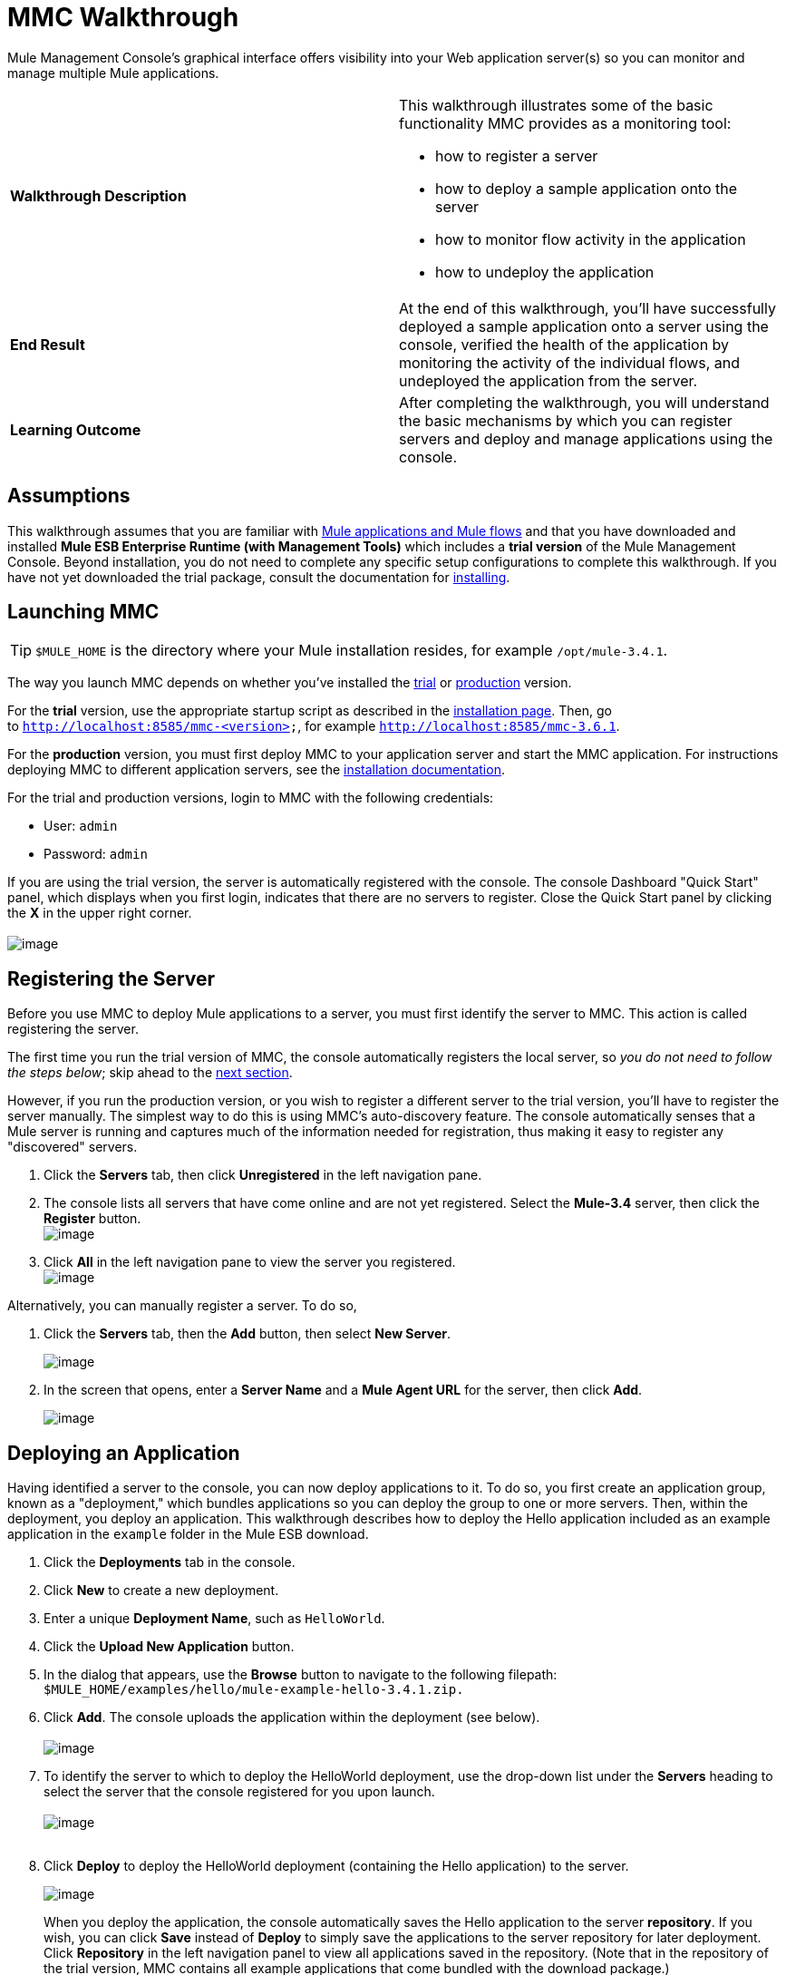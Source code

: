 = MMC Walkthrough

Mule Management Console's graphical interface offers visibility into your Web application server(s) so you can monitor and manage multiple Mule applications. 

[width="100%",cols="50%,50%",]
|===
|*Walkthrough Description* a|
This walkthrough illustrates some of the basic functionality MMC provides as a monitoring tool:

* how to register a server
* how to deploy a sample application onto the server
* how to monitor flow activity in the application
* how to undeploy the application

|*End Result* |At the end of this walkthrough, you'll have successfully deployed a sample application onto a server using the console, verified the health of the application by monitoring the activity of the individual flows, and undeployed the application from the server.
|*Learning Outcome* |After completing the walkthrough, you will understand the basic mechanisms by which you can register servers and deploy and manage applications using the console.
|===

== Assumptions

This walkthrough assumes that you are familiar with link:/documentation/display/current/Mule+Concepts[Mule applications and Mule flows] and that you have downloaded and installed *Mule ESB Enterprise Runtime (with Management Tools)* which includes a *trial version* of the Mule Management Console. Beyond installation, you do not need to complete any specific setup configurations to complete this walkthrough. If you have not yet downloaded the trial package, consult the documentation for link:/documentation/display/current/Installing+the+Trial+Version+of+MMC[installing]. 

== Launching MMC

[TIP]
`$MULE_HOME` is the directory where your Mule installation resides, for example `/opt/mule-3.4.1`.

The way you launch MMC depends on whether you've installed the link:/documentation/display/current/Installing+the+Trial+Version+of+MMC[trial] or link:/documentation/display/current/Installing+the+Production+Version+of+MMC[production] version.

For the *trial* version, use the appropriate startup script as described in the link:/documentation/display/current/Installing+the+Trial+Version+of+MMC[installation page]. Then, go to `http://localhost:8585/mmc-<version>`, for example `http://localhost:8585/mmc-3.6.1`.

For the *production* version, you must first deploy MMC to your application server and start the MMC application. For instructions deploying MMC to different application servers, see the link:/documentation/display/current/Installing+the+Production+Version+of+MMC[installation documentation].

For the trial and production versions, login to MMC with the following credentials:

* User: `admin`
* Password: `admin`

If you are using the trial version, the server is automatically registered with the console. The console Dashboard "Quick Start" panel, which displays when you first login, indicates that there are no servers to register. Close the Quick Start panel by clicking the *X* in the upper right corner. +
 +
image:/documentation/download/attachments/122751996/MMC-quickstartpanel-annotated.png?version=1&modificationDate=1383678328569[image] +

== Registering the Server

Before you use MMC to deploy Mule applications to a server, you must first identify the server to MMC. This action is called registering the server.

The first time you run the trial version of MMC, the console automatically registers the local server, so _you do not need to follow the steps below_; skip ahead to the link:#MMCWalkthrough-DeployinganApplication[next section].

However, if you run the production version, or you wish to register a different server to the trial version, you'll have to register the server manually. The simplest way to do this is using MMC's auto-discovery feature. The console automatically senses that a Mule server is running and captures much of the information needed for registration, thus making it easy to register any "discovered" servers.

. Click the *Servers* tab, then click *Unregistered* in the left navigation pane. 
. The console lists all servers that have come online and are not yet registered. Select the *Mule-3.4* server, then click the *Register* button. 
 +
image:/documentation/download/attachments/122751996/mmc-register_servers.png?version=1&modificationDate=1383680774519[image] +
+
. Click *All* in the left navigation pane to view the server you registered.  +
image:/documentation/download/attachments/122751996/mmc-server_registered.png?version=1&modificationDate=1383680847701[image]

Alternatively, you can manually register a server. To do so,

. Click the *Servers* tab, then the *Add* button, then select *New Server*. 
+
image:/documentation/download/attachments/122751996/MMC-addserver.png?version=1&modificationDate=1383679035715[image] +
. In the screen that opens, enter a **Server Name** and a **Mule Agent URL** for the server, then click *Add*.
+
image:/documentation/download/attachments/122751996/MMC-addserver-name.png?version=1&modificationDate=1383678958556[image] +

== Deploying an Application

Having identified a server to the console, you can now deploy applications to it. To do so, you first create an application group, known as a "deployment," which bundles applications so you can deploy the group to one or more servers. Then, within the deployment, you deploy an application. This walkthrough describes how to deploy the Hello application included as an example application in the `example` folder in the Mule ESB download. 

. Click the *Deployments* tab in the console.
. Click *New* to create a new deployment. 
. Enter a unique *Deployment Name*, such as `HelloWorld`.
. Click the *Upload New Application* button.
. In the dialog that appears, use the *Browse* button to navigate to the following filepath:  `$MULE_HOME/examples/hello/mule-example-hello-3.4.1.zip.`
. Click *Add*. The console uploads the application within the deployment (see below). +
 +
image:/documentation/download/attachments/122751996/uploaded.png?version=1&modificationDate=1382644839301[image] +
. To identify the server to which to deploy the HelloWorld deployment, use the drop-down list under the *Servers* heading to select the server that the console registered for you upon launch. +
 +
image:/documentation/download/attachments/122751996/mmc-uploaded_server.png?version=1&modificationDate=1383680951666[image] +
 +
. Click *Deploy* to deploy the HelloWorld deployment (containing the Hello application) to the server. +

+
image:/documentation/download/attachments/122751996/all_deployments.png?version=1&modificationDate=1382645467336[image]
+

When you deploy the application, the console automatically saves the Hello application to the server *repository*. If you wish, you can click *Save* instead of *Deploy* to simply save the applications to the server repository for later deployment. Click *Repository* in the left navigation panel to view all applications saved in the repository. (Note that in the repository of the trial version, MMC contains all example applications that come bundled with the download package.)

image:/documentation/download/attachments/122751996/mmc-repositoryexamples.png?version=1&modificationDate=1383680677977[image]

== Using the Deployed Application

To confirm that the Hello application is up and running, enter the following URL in your browser:

`http://localhost:8888/?name=Ross`

The application returns a response, confirming that the application has indeed been deployed.

image:/documentation/download/attachments/122751996/hello_world.png?version=1&modificationDate=1382646027863[image]

== Viewing Flow Details

After using the application to return a "hello" response, you can access the console window to view details about how the request was processed.

. In the console, click the *Flows* tab. The screen displays only the flows within the Hello application. The table shows a summary of the number of events handled by the application (both processed and received events), along with the average and total event processing time per individual flow (see below). +

+
image:/documentation/download/attachments/122751996/flows.png?version=1&modificationDate=1382647238212[image] +
+
. You can pause, stop, or start an individual flow, or flows. For example, use the checkboxes to select one or more flows, then click the *Control Flows* button, then select *Stop* to stop the flow from accepting any more events.
. Click a flow name to examine more detailed information about the flow. For example, click the *HelloWorld* flow name to open a screen with two tabs: +
* The *Summary* tab displays summary information about the flow such as the message sources and message processors it contains, its status (started, stopped, paused), and details about the events it has received and events it has processed. +

+
image:/documentation/download/attachments/122751996/flow_summary.png?version=1&modificationDate=1382648314201[image] +
+

* The *Endpoints* tab displays a table of all endpoints for the flow and data about each endpoint, including the endpoint type, its address, connector information, whether or not it is filtered, if it is synchronous or asynchronous, and whether it handles transactions. Click one or more endpoints and, using the *Control Endpoints* button, start or stop those endpoints. +

+
image:/documentation/download/attachments/122751996/flow-endpoints.png?version=1&modificationDate=1382648587513[image]


*Undeploying the Application*

. Click the *Deployments* tab.
. Check the box next to the *HelloWorld* deployment.
. Click *Undeploy*. The console stops all applications in the selected deployment. In this example, you only had one application (Hello) in the deployment. +
 image:/documentation/download/attachments/122751996/mmc-undeploy.png?version=1&modificationDate=1383681176293[image] +
+
. To stop Mule itself, hit `Ctrl+C` in the terminal where you launched Mule. If you launched Mule in the terminal background, issue the command `$MULE_HOME/bin/mule stop`. +

== See Also

** Orient yourself further to the link:/documentation/display/current/Orientation+to+the+Console[console]
** Learn how to link:/documentation/display/current/Setting+Up+MMC[set up your MMC instance] to work with other components in your enterprise
** Learn about the link:/documentation/display/current/Architecture+of+the+Mule+Management+Console[technical architecture of MMC]
